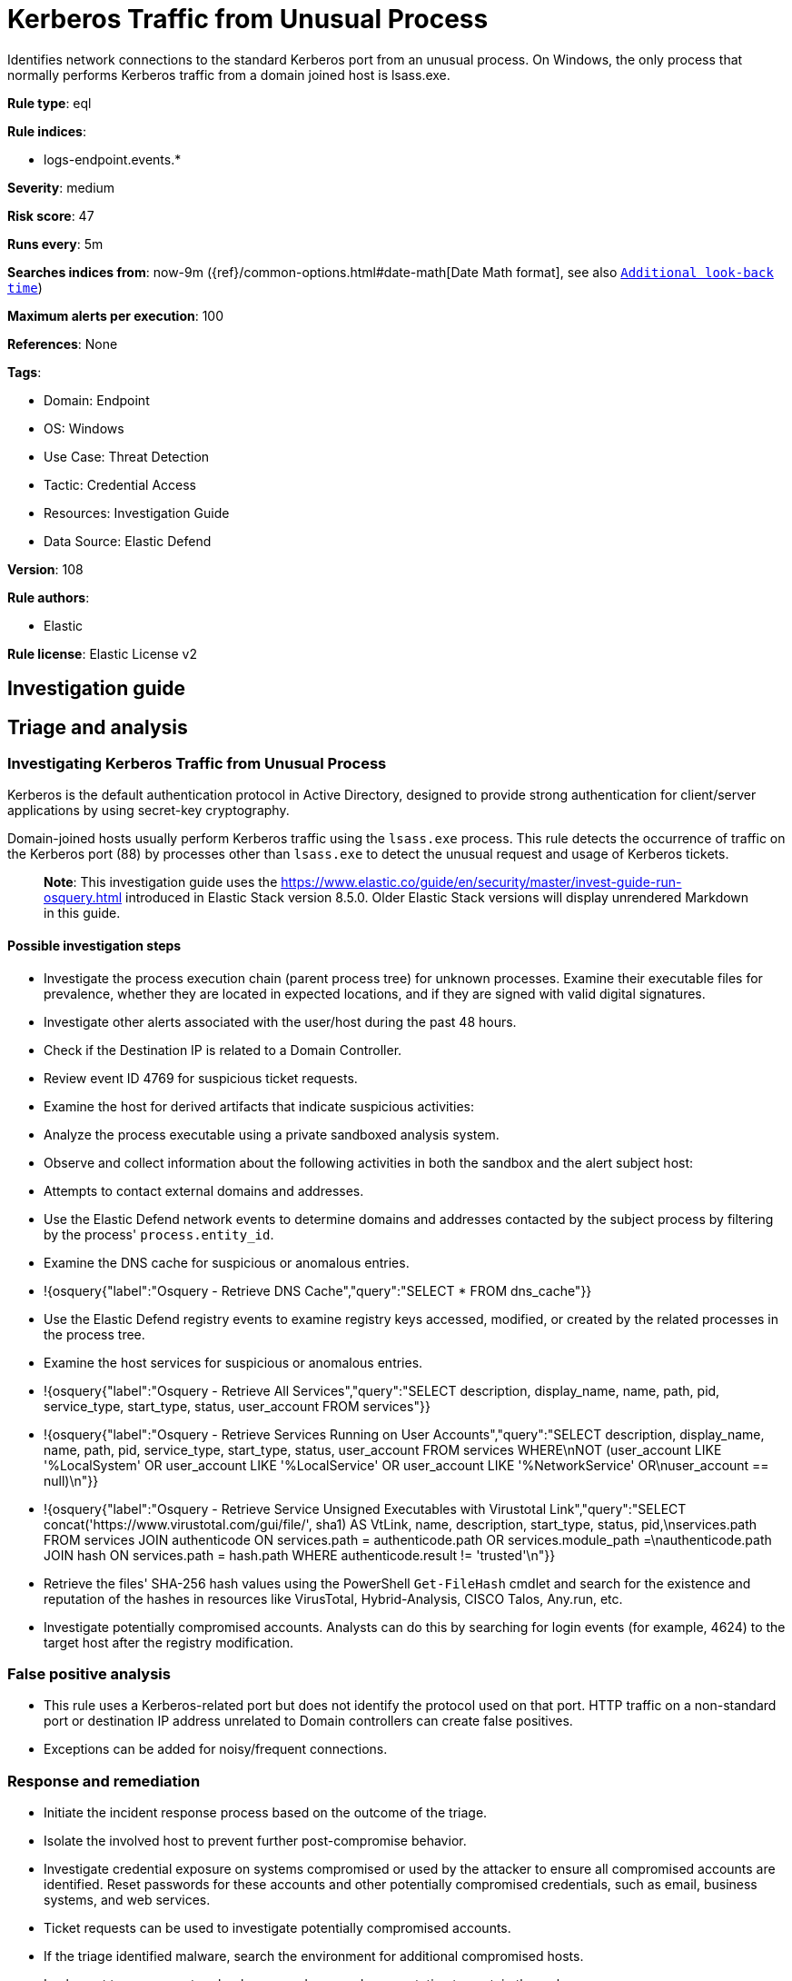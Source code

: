[[kerberos-traffic-from-unusual-process]]
= Kerberos Traffic from Unusual Process

Identifies network connections to the standard Kerberos port from an unusual process. On Windows, the only process that normally performs Kerberos traffic from a domain joined host is lsass.exe.

*Rule type*: eql

*Rule indices*: 

* logs-endpoint.events.*

*Severity*: medium

*Risk score*: 47

*Runs every*: 5m

*Searches indices from*: now-9m ({ref}/common-options.html#date-math[Date Math format], see also <<rule-schedule, `Additional look-back time`>>)

*Maximum alerts per execution*: 100

*References*: None

*Tags*: 

* Domain: Endpoint
* OS: Windows
* Use Case: Threat Detection
* Tactic: Credential Access
* Resources: Investigation Guide
* Data Source: Elastic Defend

*Version*: 108

*Rule authors*: 

* Elastic

*Rule license*: Elastic License v2


== Investigation guide
## Triage and analysis

### Investigating Kerberos Traffic from Unusual Process

Kerberos is the default authentication protocol in Active Directory, designed to provide strong authentication for client/server applications by using secret-key cryptography.

Domain-joined hosts usually perform Kerberos traffic using the `lsass.exe` process. This rule detects the occurrence of traffic on the Kerberos port (88) by processes other than `lsass.exe` to detect the unusual request and usage of Kerberos tickets.

> **Note**:
> This investigation guide uses the https://www.elastic.co/guide/en/security/master/invest-guide-run-osquery.html introduced in Elastic Stack version 8.5.0. Older Elastic Stack versions will display unrendered Markdown in this guide.

#### Possible investigation steps

- Investigate the process execution chain (parent process tree) for unknown processes. Examine their executable files for prevalence, whether they are located in expected locations, and if they are signed with valid digital signatures.
- Investigate other alerts associated with the user/host during the past 48 hours.
- Check if the Destination IP is related to a Domain Controller.
- Review event ID 4769 for suspicious ticket requests.
- Examine the host for derived artifacts that indicate suspicious activities:
  - Analyze the process executable using a private sandboxed analysis system.
  - Observe and collect information about the following activities in both the sandbox and the alert subject host:
    - Attempts to contact external domains and addresses.
      - Use the Elastic Defend network events to determine domains and addresses contacted by the subject process by filtering by the process' `process.entity_id`.
      - Examine the DNS cache for suspicious or anomalous entries.
        - !{osquery{"label":"Osquery - Retrieve DNS Cache","query":"SELECT * FROM dns_cache"}}
    - Use the Elastic Defend registry events to examine registry keys accessed, modified, or created by the related processes in the process tree.
    - Examine the host services for suspicious or anomalous entries.
      - !{osquery{"label":"Osquery - Retrieve All Services","query":"SELECT description, display_name, name, path, pid, service_type, start_type, status, user_account FROM services"}}
      - !{osquery{"label":"Osquery - Retrieve Services Running on User Accounts","query":"SELECT description, display_name, name, path, pid, service_type, start_type, status, user_account FROM services WHERE\nNOT (user_account LIKE '%LocalSystem' OR user_account LIKE '%LocalService' OR user_account LIKE '%NetworkService' OR\nuser_account == null)\n"}}
      - !{osquery{"label":"Osquery - Retrieve Service Unsigned Executables with Virustotal Link","query":"SELECT concat('https://www.virustotal.com/gui/file/', sha1) AS VtLink, name, description, start_type, status, pid,\nservices.path FROM services JOIN authenticode ON services.path = authenticode.path OR services.module_path =\nauthenticode.path JOIN hash ON services.path = hash.path WHERE authenticode.result != 'trusted'\n"}}
  - Retrieve the files' SHA-256 hash values using the PowerShell `Get-FileHash` cmdlet and search for the existence and reputation of the hashes in resources like VirusTotal, Hybrid-Analysis, CISCO Talos, Any.run, etc.
- Investigate potentially compromised accounts. Analysts can do this by searching for login events (for example, 4624) to the target host after the registry modification.

### False positive analysis

- This rule uses a Kerberos-related port but does not identify the protocol used on that port. HTTP traffic on a non-standard port or destination IP address unrelated to Domain controllers can create false positives.
- Exceptions can be added for noisy/frequent connections.

### Response and remediation

- Initiate the incident response process based on the outcome of the triage.
- Isolate the involved host to prevent further post-compromise behavior.
- Investigate credential exposure on systems compromised or used by the attacker to ensure all compromised accounts are identified. Reset passwords for these accounts and other potentially compromised credentials, such as email, business systems, and web services.
  - Ticket requests can be used to investigate potentially compromised accounts.
- If the triage identified malware, search the environment for additional compromised hosts.
  - Implement temporary network rules, procedures, and segmentation to contain the malware.
  - Stop suspicious processes.
  - Immediately block the identified indicators of compromise (IoCs).
  - Inspect the affected systems for additional malware backdoors like reverse shells, reverse proxies, or droppers that attackers could use to reinfect the system.
- Remove and block malicious artifacts identified during triage.
- Run a full antimalware scan. This may reveal additional artifacts left in the system, persistence mechanisms, and malware components.
- Determine the initial vector abused by the attacker and take action to prevent reinfection through the same vector.
- Using the incident response data, update logging and audit policies to improve the mean time to detect (MTTD) and the mean time to respond (MTTR).



== Setup

If enabling an EQL rule on a non-elastic-agent index (such as beats) for versions <8.2,
events will not define `event.ingested` and default fallback for EQL rules was not added until version 8.2.
Hence for this rule to work effectively, users will need to add a custom ingest pipeline to populate
`event.ingested` to @timestamp.
For more details on adding a custom ingest pipeline refer - https://www.elastic.co/guide/en/fleet/current/data-streams-pipeline-tutorial.html


== Rule query


[source, js]
----------------------------------
network where host.os.type == "windows" and event.type == "start" and network.direction == "egress" and
  destination.port == 88 and source.port >= 49152 and process.pid != 4 and destination.address : "*" and
  not 
  (
    process.executable : (
        "\\device\\harddiskvolume?\\program files (x86)\\nmap\\nmap.exe",
        "\\device\\harddiskvolume?\\program files (x86)\\nmap oem\\nmap.exe",
        "\\device\\harddiskvolume?\\windows\\system32\\lsass.exe",
        "?:\\Program Files\\Amazon Corretto\\jdk1*\\bin\\java.exe",
        "?:\\Program Files\\BlackBerry\\UEM\\Proxy Server\\bin\\prunsrv.exe",
        "?:\\Program Files\\BlackBerry\\UEM\\Core\\tomcat-core\\bin\\tomcat9.exe",
        "?:\\Program Files\\DBeaver\\dbeaver.exe",
        "?:\\Program Files\\Docker\\Docker\\resources\\com.docker.backend.exe",
        "?:\\Program Files\\Docker\\Docker\\resources\\com.docker.vpnkit.exe",
        "?:\\Program Files\\Docker\\Docker\\resources\\vpnkit.exe",
        "?:\\Program Files\\Google\\Chrome\\Application\\chrome.exe",
        "?:\\Program Files\\Internet Explorer\\iexplore.exe",
        "?:\\Program Files\\JetBrains\\PyCharm Community Edition*\\bin\\pycharm64.exe",
        "?:\\Program Files\\Mozilla Firefox\\firefox.exe",
        "?:\\Program Files\\Oracle\\VirtualBox\\VirtualBoxVM.exe",
        "?:\\Program Files\\Puppet Labs\\Puppet\\puppet\\bin\\ruby.exe",
        "?:\\Program Files\\rapid7\\nexpose\\nse\\.DLLCACHE\\nseserv.exe",
        "?:\\Program Files\\Silverfort\\Silverfort AD Adapter\\SilverfortServer.exe",
        "?:\\Program Files\\Tenable\\Nessus\\nessusd.exe",
        "?:\\Program Files\\VMware\\VMware View\\Server\\bin\\ws_TomcatService.exe",
        "?:\\Program Files (x86)\\Advanced Port Scanner\\advanced_port_scanner.exe",
        "?:\\Program Files (x86)\\DesktopCentral_Agent\\bin\\dcpatchscan.exe",
        "?:\\Program Files (x86)\\GFI\\LanGuard 12 Agent\\lnsscomm.exe",
        "?:\\Program Files (x86)\\Google\\Chrome\\Application\\chrome.exe",
        "?:\\Program Files (x86)\\Internet Explorer\\iexplore.exe",
        "?:\\Program Files (x86)\\Microsoft\\Edge\\Application\\msedge.exe",
        "?:\\Program Files (x86)\\Microsoft\\EdgeUpdate\\MicrosoftEdgeUpdate.exe",
        "?:\\Program Files (x86)\\Microsoft Silverlight\\sllauncher.exe",
        "?:\\Program Files (x86)\\Nmap\\nmap.exe",
        "?:\\Program Files (x86)\\Nmap OEM\\nmap.exe",
        "?:\\Program Files (x86)\\nwps\\NetScanTools Pro\\NSTPRO.exe",
        "?:\\Program Files (x86)\\SAP BusinessObjects\\tomcat\\bin\\tomcat9.exe",
        "?:\\Program Files (x86)\\SuperScan\\scanner.exe",
        "?:\\Program Files (x86)\\Zscaler\\ZSATunnel\\ZSATunnel.exe",
        "?:\\Windows\\System32\\lsass.exe",
        "?:\\Windows\\System32\\MicrosoftEdgeCP.exe",
        "?:\\Windows\\System32\\svchost.exe",
        "?:\\Windows\\SysWOW64\\vmnat.exe",
        "?:\\Windows\\SystemApps\\Microsoft.MicrosoftEdge_*\\MicrosoftEdge.exe",
        "System"
    ) and process.code_signature.trusted == true
  ) and
 destination.address != "127.0.0.1" and destination.address != "::1"

----------------------------------

*Framework*: MITRE ATT&CK^TM^

* Tactic:
** Name: Credential Access
** ID: TA0006
** Reference URL: https://attack.mitre.org/tactics/TA0006/
* Technique:
** Name: Steal or Forge Kerberos Tickets
** ID: T1558
** Reference URL: https://attack.mitre.org/techniques/T1558/
